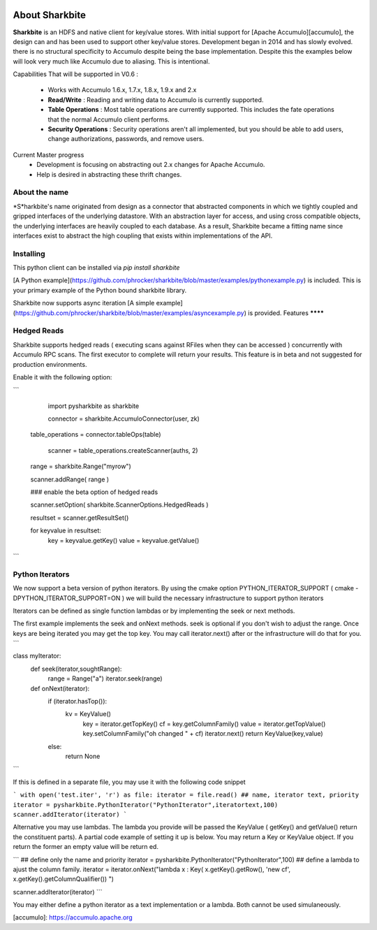 .. image:: https://camo.githubusercontent.com/dbf39cef1a973d8741437693e96b59e31d9e3754/68747470733a2f2f7777772e736861726b626974652e696f2f77702d636f6e74656e742f75706c6f6164732f323031372f30322f736861726b626974652e6a7067

About Sharkbite
==================
**Sharkbite** is an HDFS and native client for key/value stores. With 
initial support for [Apache Accumulo][accumulo], the design can and has been used to support other key/value
stores. Development began in 2014 and has  slowly evolved. there is no structural specificity to Accumulo
despite being the base implementation. Despite this the examples below will look very much like Accumulo due to aliasing. This is intentional.

Capabilities That will be supported in V0.6 : 

 * Works with Accumulo 1.6.x, 1.7.x, 1.8.x, 1.9.x and 2.x
 * **Read/Write** : Reading and writing data to Accumulo is currently supported.
 * **Table Operations** : Most table operations are currently supported. This includes the fate operations that the normal Accumulo client performs.
 * **Security Operations** : Security operations aren't all implemented, but you should be able to add users, change authorizations, passwords, and remove users.
 
Current Master progress 
  * Development is focusing on abstracting out 2.x changes for Apache Accumulo.
  * Help is desired in abstracting these thrift changes.  

About the name
**************
*S*harkbite's name originated from design as a connector that abstracted components in which we tightly
coupled and gripped interfaces of the underlying datastore. With an abstraction layer for access, and using
cross compatible objects, the underlying interfaces are heavily coupled to each database. As a result, Sharkbite
became a fitting name since interfaces exist to abstract the high coupling that exists within implementations of 
the API.

Installing
**********
This python client can be installed via `pip install sharkbite`

[A Python example](https://github.com/phrocker/sharkbite/blob/master/examples/pythonexample.py) is included. This is your primary example of the Python bound sharkbite
library.

Sharkbite now supports async iteration [A simple example](https://github.com/phrocker/sharkbite/blob/master/examples/asyncexample.py) is provided. 
Features
********


Hedged Reads
************

Sharkbite supports hedged reads ( executing scans against RFiles when they can be accessed ) concurrently with 
Accumulo RPC scans. The first executor to complete will return your results. This feature is in beta and not suggested
for production environments.

Enable it with the following option:

```

	import pysharkbite as sharkbite

	connector = sharkbite.AccumuloConnector(user, zk)

    table_operations = connector.tableOps(table)  
	
 	scanner = table_operations.createScanner(auths, 2)
    
    range = sharkbite.Range("myrow")
    
    scanner.addRange( range )
    
    ### enable the beta option of hedged reads
    
    scanner.setOption( sharkbite.ScannerOptions.HedgedReads )
    
    resultset = scanner.getResultSet()
    
    for keyvalue in resultset:
        key = keyvalue.getKey()
        value = keyvalue.getValue()
	
```

Python Iterators
****************

We now support a beta version of python iterators. By using the cmake option PYTHON_ITERATOR_SUPPORT ( cmake -DPYTHON_ITERATOR_SUPPORT=ON ) we will build the necessary infrastructure to support python iterators

Iterators can be defined as single function lambdas or by implementing the seek or next methods.


The first example implements the seek and onNext methods. seek is optional if you don't wish to adjust the range. Once keys are being iterated you may get the top key. You may call 
iterator.next() after or the infrastructure will do that for you. 
```

class myIterator: 
  def seek(iterator,soughtRange):
    range = Range("a")
    iterator.seek(range)


  def onNext(iterator):
    if (iterator.hasTop()):
    	kv = KeyValue()
  	  key = iterator.getTopKey()
  	  cf = key.getColumnFamily()
  	  value = iterator.getTopValue()
  	  key.setColumnFamily("oh changed " + cf)
  	  iterator.next()
  	  return KeyValue(key,value)
    else: 
      return None

```

If this is defined in a separate file, you may use it with the following code snippet

```
with open('test.iter', 'r') as file:
iterator = file.read()
## name, iterator text, priority
iterator = pysharkbite.PythonIterator("PythonIterator",iteratortext,100)
scanner.addIterator(iterator)    
```

Alternative you may use lambdas. The lambda you provide will be passed the KeyValue ( getKey() and getValue() return the constituent parts). A partial code example of setting it up is below.
You may return a Key or KeyValue object. If you return the former an empty value will be return ed.

```
## define only the name and priority 
iterator = pysharkbite.PythonIterator("PythonIterator",100)
## define a lambda to ajust the column family.
iterator = iterator.onNext("lambda x : Key( x.getKey().getRow(), 'new cf', x.getKey().getColumnQualifier()) ")

scanner.addIterator(iterator)
```

You may either define a python iterator as a text implementation or a lambda. Both cannot be used simulaneously. 

[accumulo]: https://accumulo.apache.org

